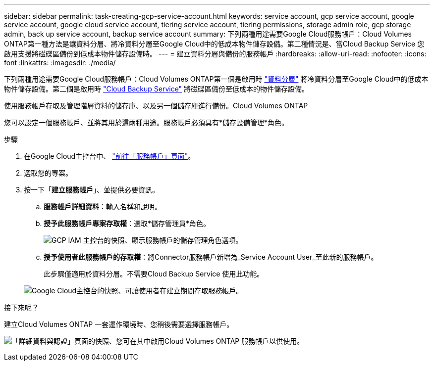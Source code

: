 ---
sidebar: sidebar 
permalink: task-creating-gcp-service-account.html 
keywords: service account, gcp service account, google service account, google cloud service account, tiering service account, tiering permissions, storage admin role, gcp storage admin, back up service account, backup service account 
summary: 下列兩種用途需要Google Cloud服務帳戶：Cloud Volumes ONTAP第一種方法是讓資料分層、將冷資料分層至Google Cloud中的低成本物件儲存設備。第二種情況是、當Cloud Backup Service 您啟用支援將磁碟區備份到低成本物件儲存設備時。 
---
= 建立資料分層與備份的服務帳戶
:hardbreaks:
:allow-uri-read: 
:nofooter: 
:icons: font
:linkattrs: 
:imagesdir: ./media/


[role="lead"]
下列兩種用途需要Google Cloud服務帳戶：Cloud Volumes ONTAP第一個是啟用時 link:concept-data-tiering.html["資料分層"] 將冷資料分層至Google Cloud中的低成本物件儲存設備。第二個是啟用時 https://docs.netapp.com/us-en/cloud-manager-backup-restore/concept-backup-to-cloud.html["Cloud Backup Service"^] 將磁碟區備份至低成本的物件儲存設備。

使用服務帳戶存取及管理階層資料的儲存庫、以及另一個儲存庫進行備份。Cloud Volumes ONTAP

您可以設定一個服務帳戶、並將其用於這兩種用途。服務帳戶必須具有*儲存設備管理*角色。

.步驟
. 在Google Cloud主控台中、 https://console.cloud.google.com/iam-admin/serviceaccounts["前往「服務帳戶」頁面"^]。
. 選取您的專案。
. 按一下「*建立服務帳戶*」、並提供必要資訊。
+
.. *服務帳戶詳細資料*：輸入名稱和說明。
.. *授予此服務帳戶專案存取權*：選取*儲存管理員*角色。
+
image:screenshot_gcp_service_account_role.gif["GCP IAM 主控台的快照、顯示服務帳戶的儲存管理角色選項。"]

.. *授予使用者此服務帳戶的存取權*：將Connector服務帳戶新增為_Service Account User_至此新的服務帳戶。
+
此步驟僅適用於資料分層。不需要Cloud Backup Service 使用此功能。

+
image:screenshot_gcp_service_account_grant_access.gif["Google Cloud主控台的快照、可讓使用者在建立期間存取服務帳戶。"]





.接下來呢？
建立Cloud Volumes ONTAP 一套運作環境時、您稍後需要選擇服務帳戶。

image:screenshot_service_account.gif["「詳細資料與認證」頁面的快照、您可在其中啟用Cloud Volumes ONTAP 服務帳戶以供使用。"]
